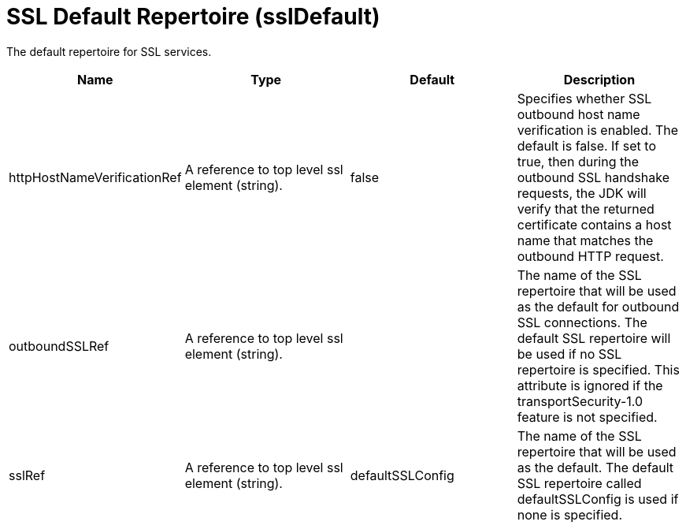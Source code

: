 = +SSL Default Repertoire+ (+sslDefault+)
:linkcss: 
:page-layout: config
:nofooter: 

+The default repertoire for SSL services.+

[cols="a,a,a,a",width="100%"]
|===
|Name|Type|Default|Description

|+httpHostNameVerificationRef+

|A reference to top level ssl element (string).

|+false+

|+Specifies whether SSL outbound host name verification is enabled. The default is false. If set to true, then during the outbound SSL handshake requests, the JDK will verify that the returned certificate contains a host name that matches the outbound HTTP request.+

|+outboundSSLRef+

|A reference to top level ssl element (string).

|

|+The name of the SSL repertoire that will be used as the default for outbound SSL connections.  The default SSL repertoire will be used if no SSL repertoire is specified.  This attribute is ignored if the transportSecurity-1.0 feature is not specified.+

|+sslRef+

|A reference to top level ssl element (string).

|+defaultSSLConfig+

|+The name of the SSL repertoire that will be used as the default.  The default SSL repertoire called defaultSSLConfig is used if none is specified.+
|===
